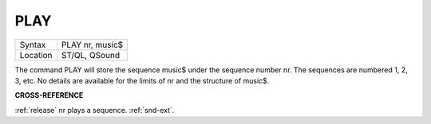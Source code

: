 ..  _play:

PLAY
====

+----------+-------------------------------------------------------------------+
| Syntax   |  PLAY nr, music$                                                  |
+----------+-------------------------------------------------------------------+
| Location |  ST/QL, QSound                                                    |
+----------+-------------------------------------------------------------------+

The command PLAY will store the sequence music$ under the sequence
number nr. The sequences are numbered 1, 2, 3, etc. No details are
available for the limits of nr and the structure of music$.

**CROSS-REFERENCE**

:ref:`release` nr plays a sequence.
:ref:`snd-ext`.

